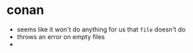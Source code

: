 * conan
+ seems like it won't do anything for us that =file= doesn't do
+ throws an error on empty files
+ 

